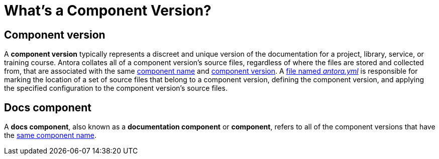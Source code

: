 = What's a Component Version?

== Component version

A [.term]*component version* typically represents a discreet and unique version of the documentation for a project, library, service, or training course.
Antora collates all of a component version's source files, regardless of where the files are stored and collected from, that are associated with the same xref:component-name-and-version.adoc#name-key[component name] and xref:component-name-and-version.adoc#version-key[component version].
A xref:component-version-descriptor.adoc[file named _antora.yml_] is responsible for marking the location of a set of source files that belong to a component version, defining the component version, and applying the specified configuration to the component version's source files.

[#docs-component]
== Docs component

A [.term]*docs component*, also known as a *documentation component* or *component*, refers to all of the component versions that have the xref:component-name-and-version.adoc#name-key[same component name].

////
move to better location

[#docs-component-vs-site]
== What's the difference between a docs component and a site?

A [.term]*documentation site* or *site* is a website generated by Antora and published to a directory or domain specified in a playbook.
A site typically consists of one or more docs components and each docs component consists of one or more component versions.
////
